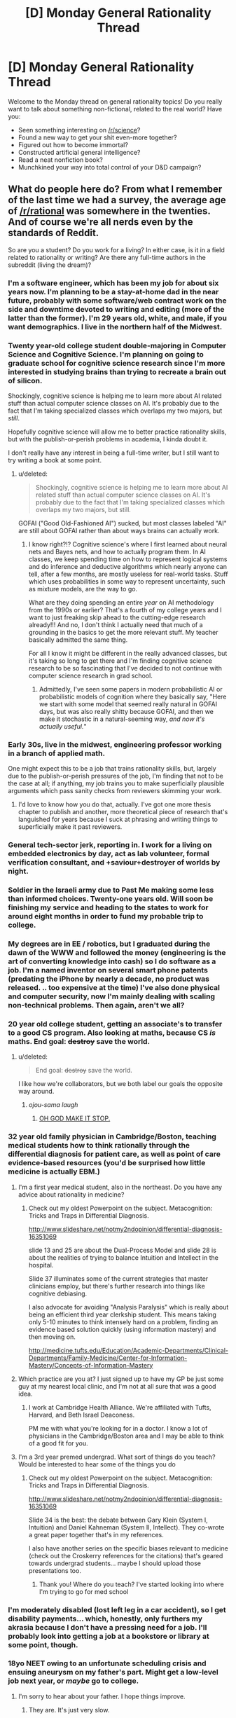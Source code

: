 #+TITLE: [D] Monday General Rationality Thread

* [D] Monday General Rationality Thread
:PROPERTIES:
:Author: AutoModerator
:Score: 13
:DateUnix: 1450105513.0
:DateShort: 2015-Dec-14
:END:
Welcome to the Monday thread on general rationality topics! Do you really want to talk about something non-fictional, related to the real world? Have you:

- Seen something interesting on [[/r/science]]?
- Found a new way to get your shit even-more together?
- Figured out how to become immortal?
- Constructed artificial general intelligence?
- Read a neat nonfiction book?
- Munchkined your way into total control of your D&D campaign?


** What do people here do? From what I remember of the last time we had a survey, the average age of [[/r/rational]] was somewhere in the twenties. And of course we're all nerds even by the standards of Reddit.

So are you a student? Do you work for a living? In either case, is it in a field related to rationality or writing? Are there any full-time authors in the subreddit (living the dream)?
:PROPERTIES:
:Author: Chronophilia
:Score: 10
:DateUnix: 1450118354.0
:DateShort: 2015-Dec-14
:END:

*** I'm a software engineer, which has been my job for about six years now. I'm planning to be a stay-at-home dad in the near future, probably with some software/web contract work on the side and downtime devoted to writing and editing (more of the latter than the former). I'm 29 years old, white, and male, if you want demographics. I live in the northern half of the Midwest.
:PROPERTIES:
:Author: alexanderwales
:Score: 7
:DateUnix: 1450120971.0
:DateShort: 2015-Dec-14
:END:


*** Twenty year-old college student double-majoring in Computer Science and Cognitive Science. I'm planning on going to graduate school for cognitive science research since I'm more interested in studying brains than trying to recreate a brain out of silicon.

Shockingly, cognitive science is helping me to learn more about AI related stuff than actual computer science classes on AI. It's probably due to the fact that I'm taking specialized classes which overlaps my two majors, but /still/.

Hopefully cognitive science will allow me to better practice rationality skills, but with the publish-or-perish problems in academia, I kinda doubt it.

I don't really have any interest in being a full-time writer, but I still want to try writing a book at some point.
:PROPERTIES:
:Author: xamueljones
:Score: 6
:DateUnix: 1450132438.0
:DateShort: 2015-Dec-15
:END:

**** u/deleted:
#+begin_quote
  Shockingly, cognitive science is helping me to learn more about AI related stuff than actual computer science classes on AI. It's probably due to the fact that I'm taking specialized classes which overlaps my two majors, but still.
#+end_quote

GOFAI ("Good Old-Fashioned AI") sucked, but most classes labeled "AI" are still about GOFAI rather than about ways brains can actually work.
:PROPERTIES:
:Score: 2
:DateUnix: 1450191253.0
:DateShort: 2015-Dec-15
:END:

***** I know right?!? Cognitive science's where I first learned about neural nets and Bayes nets, and how to actually program them. In AI classes, we keep spending time on how to represent logical systems and do inference and deductive algorithms which nearly anyone can tell, after a few months, are mostly useless for real-world tasks. Stuff which uses probabilities in some way to represent uncertainty, such as mixture models, are the way to go.

What are they doing spending an entire /year/ on AI methodology from the 1990s or earlier? That's a fourth of my college years and I want to just freaking skip ahead to the cutting-edge research already!!! And no, I don't think I actually need that much of a grounding in the basics to get the more relevant stuff. My teacher basically admitted the same thing.

For all I know it might be different in the really advanced classes, but it's taking so long to get there and I'm finding cognitive science research to be so fascinating that I've decided to not continue with computer science research in grad school.
:PROPERTIES:
:Author: xamueljones
:Score: 2
:DateUnix: 1450323713.0
:DateShort: 2015-Dec-17
:END:

****** Admittedly, I've seen some papers in modern probabilistic AI or probabilistic models of cognition where they basically say, "Here we start with some model that seemed really natural in GOFAI days, but was also really shitty because GOFAI, and then we make it stochastic in a natural-seeming way, /and now it's actually useful./"
:PROPERTIES:
:Score: 1
:DateUnix: 1450324737.0
:DateShort: 2015-Dec-17
:END:


*** Early 30s, live in the midwest, engineering professor working in a branch of applied math.

One might expect this to be a job that trains rationality skills, but, largely due to the publish-or-perish pressures of the job, I'm finding that not to be the case at all; if anything, my job trains you to make superficially plausible arguments which pass sanity checks from reviewers skimming your work.
:PROPERTIES:
:Score: 6
:DateUnix: 1450123188.0
:DateShort: 2015-Dec-14
:END:

**** I'd love to know how you do that, actually. I've got one more thesis chapter to publish and another, more theoretical piece of research that's languished for years because I suck at phrasing and writing things to superficially make it past reviewers.
:PROPERTIES:
:Score: 3
:DateUnix: 1450125713.0
:DateShort: 2015-Dec-15
:END:


*** General tech-sector jerk, reporting in. I work for a living on embedded electronics by day, act as lab volunteer, formal verification consultant, and +saviour+destroyer of worlds by night.
:PROPERTIES:
:Score: 3
:DateUnix: 1450121250.0
:DateShort: 2015-Dec-14
:END:


*** Soldier in the Israeli army due to Past Me making some less than informed choices. Twenty-one years old. Will soon be finishing my service and heading to the states to work for around eight months in order to fund my probable trip to college.
:PROPERTIES:
:Author: brandalizing
:Score: 5
:DateUnix: 1450126367.0
:DateShort: 2015-Dec-15
:END:


*** My degrees are in EE / robotics, but I graduated during the dawn of the WWW and followed the money (engineering is the art of converting knowledge into cash) so I do software as a job. I'm a named inventor on several smart phone patents (predating the iPhone by nearly a decade, no product was released. .. too expensive at the time) I've also done physical and computer security, now I'm mainly dealing with scaling non-technical problems. Then again, aren't we all?
:PROPERTIES:
:Author: TaoGaming
:Score: 3
:DateUnix: 1450128007.0
:DateShort: 2015-Dec-15
:END:


*** 20 year old college student, getting an associate's to transfer to a good CS program. Also looking at maths, because CS /is/ maths. End goal: +destroy+ save the world.
:PROPERTIES:
:Author: Transfuturist
:Score: 4
:DateUnix: 1450131031.0
:DateShort: 2015-Dec-15
:END:

**** u/deleted:
#+begin_quote
  End goal: +destroy+ save the world.
#+end_quote

I like how we're collaborators, but we both label our goals the opposite way around.
:PROPERTIES:
:Score: 2
:DateUnix: 1450191312.0
:DateShort: 2015-Dec-15
:END:

***** /ojou-sama laugh/
:PROPERTIES:
:Author: Transfuturist
:Score: 1
:DateUnix: 1450227155.0
:DateShort: 2015-Dec-16
:END:

****** [[http://static.comicvine.com/uploads/scale_small/8/88853/1967240-naga12.jpg][OH GOD MAKE IT STOP.]]
:PROPERTIES:
:Score: 2
:DateUnix: 1450231853.0
:DateShort: 2015-Dec-16
:END:


*** 32 year old family physician in Cambridge/Boston, teaching medical students how to think rationally through the differential diagnosis for patient care, as well as point of care evidence-based resources (you'd be surprised how little medicine is actually EBM.)
:PROPERTIES:
:Author: notmy2ndopinion
:Score: 4
:DateUnix: 1450179712.0
:DateShort: 2015-Dec-15
:END:

**** I'm a first year medical student, also in the northeast. Do you have any advice about rationality in medicine?
:PROPERTIES:
:Author: Timewinders
:Score: 1
:DateUnix: 1450189139.0
:DateShort: 2015-Dec-15
:END:

***** Check out my oldest Powerpoint on the subject. Metacognition: Tricks and Traps in Differential Diagnosis.

[[http://www.slideshare.net/notmy2ndopinion/differential-diagnosis-16351069]]

slide 13 and 25 are about the Dual-Process Model and slide 28 is about the realities of trying to balance Intuition and Intellect in the hospital.

Slide 37 illuminates some of the current strategies that master clinicians employ, but there's further research into things like cognitive debiasing.

I also advocate for avoiding "Analysis Paralysis" which is really about being an efficient third year clerkship student. This means taking only 5-10 minutes to think intensely hard on a problem, finding an evidence based solution quickly (using information mastery) and then moving on.

[[http://medicine.tufts.edu/Education/Academic-Departments/Clinical-Departments/Family-Medicine/Center-for-Information-Mastery/Concepts-of-Information-Mastery]]
:PROPERTIES:
:Author: notmy2ndopinion
:Score: 1
:DateUnix: 1450269330.0
:DateShort: 2015-Dec-16
:END:


**** Which practice are you at? I just signed up to have my GP be just some guy at my nearest local clinic, and I'm not at all sure that was a good idea.
:PROPERTIES:
:Score: 1
:DateUnix: 1450191382.0
:DateShort: 2015-Dec-15
:END:

***** I work at Cambridge Health Alliance. We're affiliated with Tufts, Harvard, and Beth Israel Deaconess.

PM me with what you're looking for in a doctor. I know a lot of physicians in the Cambridge/Boston area and I may be able to think of a good fit for you.
:PROPERTIES:
:Author: notmy2ndopinion
:Score: 1
:DateUnix: 1450269428.0
:DateShort: 2015-Dec-16
:END:


**** I'm a 3rd year premed undergrad. What sort of things do you teach? Would be interested to hear some of the things you do
:PROPERTIES:
:Author: jkkmilkman
:Score: 1
:DateUnix: 1450246030.0
:DateShort: 2015-Dec-16
:END:

***** Check out my oldest Powerpoint on the subject. Metacognition: Tricks and Traps in Differential Diagnosis.

[[http://www.slideshare.net/notmy2ndopinion/differential-diagnosis-16351069]]

Slide 34 is the best: the debate between Gary Klein (System I, Intuition) and Daniel Kahneman (System II, Intellect). They co-wrote a great paper together that's in my references.

I also have another series on the specific biases relevant to medicine (check out the Croskerry references for the citations) that's geared towards undergrad students... maybe I should upload those presentations too.
:PROPERTIES:
:Author: notmy2ndopinion
:Score: 1
:DateUnix: 1450269071.0
:DateShort: 2015-Dec-16
:END:

****** Thank you! Where do you teach? I've started looking into where I'm trying to go for med school
:PROPERTIES:
:Author: jkkmilkman
:Score: 1
:DateUnix: 1450291729.0
:DateShort: 2015-Dec-16
:END:


*** I'm moderately disabled (lost left leg in a car accident), so I get disability payments... which, honestly, only furthers my akrasia because I don't have a pressing need for a job. I'll probably look into getting a job at a bookstore or library at some point, though.
:PROPERTIES:
:Author: Cariyaga
:Score: 3
:DateUnix: 1450124935.0
:DateShort: 2015-Dec-14
:END:


*** 18yo NEET owing to an unfortunate scheduling crisis and ensuing aneurysm on my father's part. Might get a low-level job next year, or /maybe/ go to college.
:PROPERTIES:
:Author: LiteralHeadCannon
:Score: 3
:DateUnix: 1450126025.0
:DateShort: 2015-Dec-15
:END:

**** I'm sorry to hear about your father. I hope things improve.
:PROPERTIES:
:Author: eaglejarl
:Score: 2
:DateUnix: 1450162878.0
:DateShort: 2015-Dec-15
:END:

***** They are. It's just very slow.
:PROPERTIES:
:Author: LiteralHeadCannon
:Score: 1
:DateUnix: 1450162982.0
:DateShort: 2015-Dec-15
:END:


*** I'm just an ordinary student in civil engineering.
:PROPERTIES:
:Author: ToaKraka
:Score: 3
:DateUnix: 1450130291.0
:DateShort: 2015-Dec-15
:END:

**** (a) You're an engineer. (b) You hang out on [[/r/rational]]. You're not an 'ordinary' anything; be proud of that.
:PROPERTIES:
:Author: eaglejarl
:Score: 2
:DateUnix: 1450162789.0
:DateShort: 2015-Dec-15
:END:


*** I'm a graduate student studying machine learning and statistics -- basically, data science. I am currently subsisting off of my reseach assistantship. I have heard rationality described as "data science as a world view" so I suppose what I'm doing is extremely relevant to rationality.
:PROPERTIES:
:Author: HereticalRants
:Score: 3
:DateUnix: 1450136797.0
:DateShort: 2015-Dec-15
:END:

**** u/deleted:
#+begin_quote
  I have heard rationality described as "data science as a world view"
#+end_quote

Where?
:PROPERTIES:
:Score: 1
:DateUnix: 1450191330.0
:DateShort: 2015-Dec-15
:END:


*** Mid-30s, ticket monkey in a call center... trying to get into a better class of job, which is difficult for me. On the side I'm building an application for [[http://rexko.org/][creating dictionaries]], and am writing extreme furry smut. The latter makes a bit of money, but nothing to quit my day job over...
:PROPERTIES:
:Author: Muskwalker
:Score: 3
:DateUnix: 1450162127.0
:DateShort: 2015-Dec-15
:END:


*** I'm a data analyst for a large software company. Ideally this job is very close to rationality. In practice it's closer to debate club in that you're preparing arguments to sway, not engaging in a dialectic.

It's scary how bad at knowledge and uncertainty large organizations are. And willfully so. But that means there's lots of room for improvement and that responsible data analysts can do some good.
:PROPERTIES:
:Author: Polycephal_Lee
:Score: 3
:DateUnix: 1450121046.0
:DateShort: 2015-Dec-14
:END:


*** I'm a 26 year old software engineer in silicon valley. I work for a living and live comfortably, but I don't do anything in a field related to rationality or writing. I'd recommend this sort of living to anyone who is comfortable doing it. The hours and pay are good, and we need programmers for the foreseeable future.

I'm definitely a nerd by most measures, but compared to my peers and friends in this area, I'm one of the less nerdy people I know. People are pretty nerdy around here, it's really great.
:PROPERTIES:
:Author: blazinghand
:Score: 2
:DateUnix: 1450142279.0
:DateShort: 2015-Dec-15
:END:


*** Sound designer/composer. Still at school, but only just. After I graduate I may go back to the CS or EE degrees I was studying a few years ago, as a supplement. FYI, if anyone needs any sound-anything or any music-anything done, they should talk to me and we'll see what I can do.
:PROPERTIES:
:Author: syberdragon
:Score: 2
:DateUnix: 1450143725.0
:DateShort: 2015-Dec-15
:END:


*** 45 this Friday. (I'm really hoping J.J. Abrams will give me a nice birthday present.)

Computer programmer for 20 years, now I'm trying to make a go as a professional author.
:PROPERTIES:
:Author: eaglejarl
:Score: 2
:DateUnix: 1450162740.0
:DateShort: 2015-Dec-15
:END:


*** phd student in organic chemistry.
:PROPERTIES:
:Author: Galap
:Score: 2
:DateUnix: 1450173345.0
:DateShort: 2015-Dec-15
:END:


*** EMT. College hasn't worked out for me for a variety of reasons. Depression and social anxiety are twin bitches.
:PROPERTIES:
:Author: Frommerman
:Score: 2
:DateUnix: 1450215725.0
:DateShort: 2015-Dec-16
:END:


*** I'm just coming out of a CS degree and looking for a job doing computers, so I was thinking about employment when I this thread popped up.

P.S. if anyone near London is looking for a programmer with 2 years experience in frontend development, that would be incredibly convenient.
:PROPERTIES:
:Author: Chronophilia
:Score: 1
:DateUnix: 1450151816.0
:DateShort: 2015-Dec-15
:END:


*** 40 years old in Seattle. Fairly new dad of a 10 month old. I'm currently CMO of a private equity backed company. Worked ridiculously hard to get here in my life (and got lucky a few times - including being born with a natural talent at stuff other humans find valuable)

Discovered Tyler Cowen a few years ago. Then Bryan Caplan last year. Then SlateStarCodex earlier this year. Scott somehow introduced me to HPATMOR and the Sequences. Then I found this Reddit in the last six months-ish. You all introduced me to Worm, Metropolitan Man, and the fantastic challenges. Only disappointment is when you all went to 2-week challenges. I miss reading your stuff every Wednesday...

My goal next year is to write two books. First priority is a non fiction about situations where "good enough" should be the goal (Malcolm Gladwell style with better science). The second is fiction about children superheroes and the conflict between two in particular. One with the ability to move her consciousness back in time into her younger body and the other an effective super human intelligent "AI" (to use terminology from this Reddit)

If anyone wants to be early readers of either one let me know. My website is MarketingIsEasy.com
:PROPERTIES:
:Author: ednever
:Score: 1
:DateUnix: 1450281943.0
:DateShort: 2015-Dec-16
:END:


** u/gingertou:
#+begin_quote
  Found a new way to get your shit even-more together?
#+end_quote

Ahahahahaha.
:PROPERTIES:
:Author: gingertou
:Score: 7
:DateUnix: 1450119622.0
:DateShort: 2015-Dec-14
:END:

*** Hmmm?
:PROPERTIES:
:Score: 1
:DateUnix: 1450120808.0
:DateShort: 2015-Dec-14
:END:

**** That line can be funny because it assumes that the reader /already/ "has his shit together".
:PROPERTIES:
:Author: ToaKraka
:Score: 2
:DateUnix: 1450153843.0
:DateShort: 2015-Dec-15
:END:

***** Well, assuming that your house isn't on fire right now, I'd say you have some measure of your shit together.
:PROPERTIES:
:Author: Clipsterman
:Score: 2
:DateUnix: 1450254717.0
:DateShort: 2015-Dec-16
:END:

****** "not being on fire" is the most incredibly lowest threshold I can barely think of, given that its a status that is usually resolved in <30 seconds.
:PROPERTIES:
:Author: SvalbardCaretaker
:Score: 2
:DateUnix: 1450276054.0
:DateShort: 2015-Dec-16
:END:

******* That doesn't mean my comment was wrong.
:PROPERTIES:
:Author: Clipsterman
:Score: 2
:DateUnix: 1450309388.0
:DateShort: 2015-Dec-17
:END:

******** True. It however is not measureing any sort of actually useful "shit togetherness" ... Just like how it'd be unpractical to base our day to day weighting needs on the planck mass.
:PROPERTIES:
:Author: SvalbardCaretaker
:Score: 1
:DateUnix: 1450310446.0
:DateShort: 2015-Dec-17
:END:

********* Fair point
:PROPERTIES:
:Author: Clipsterman
:Score: 1
:DateUnix: 1450343167.0
:DateShort: 2015-Dec-17
:END:


** What do people here think of

[[https://www.researchgate.net/blog/post/antidepressants-taken-during-pregnancy-increase-risk-of-autism-by-87-percent]]

[[http://www.webmd.com/baby/news/20140827/do-antidepressants-in-pregnancy-raise-risks-for-mental-woes-in-kids]]

These are two studies that appear to reach opposite conclusions on whether antidepressants cause autism after controlling for level of depression. The first of these was frontpage at reddit today.

I know someone on antidepressants who is considering having a baby. I wonder how much of an effort she should make to go off them.
:PROPERTIES:
:Score: 4
:DateUnix: 1450131832.0
:DateShort: 2015-Dec-15
:END:

*** The study seems to single out SSRIs in particular, but the fact that taking /any/ antidepressants had a negative effect makes me suspicious.

They have a large number of different mechanisms, some acting on entirely different neurotransmitters (e.g. NRIs, tricyclics, MAOIs), and if they all have a similar result then perhaps it is the condition being treated that causes the result (or, alternatively, it applies to a larger class of psychoactive drugs than just antidepressants).

That said, I have no medical background and can't critique it from that perspective. I just get suspicious when somebody finds an effect which is at an unusual level of specificity (in this case, singling out antidepressants vs. all psychoactive drugs vs. specific classes of antidepressant).
:PROPERTIES:
:Author: ZeroNihilist
:Score: 2
:DateUnix: 1450161869.0
:DateShort: 2015-Dec-15
:END:


*** From the first study's abstract:

#+begin_quote
  The risk was persistent even after taking into account maternal history of depression (29 exposed infants; adjusted hazard ratio, 1.75; 95% CI, 1.03-2.97).
#+end_quote

From the second study's abstract:

#+begin_quote
  In models adjusted for sociodemographic features, antidepressant exposure prior to and during pregnancy was associated with ASD risk, but risk associated with exposure during pregnancy was no longer significant after controlling for maternal major depression (odds ratio (OR) 1.10 (0.70-1.70)).
#+end_quote

The difference there seems to be whether they're adjusting for *maternal depression* or *severity of maternal depression*. This would explain the two different results. I don't know whether this is actually the case though, since the articles are behind paywalls - that's just a guess based on what I can see.

(The argument would basically be that "pregnant women with depression" and "pregnant women with depression /and on medication/" are substantially different populations because the ones on medication are more likely to be /severely/ depressed, so you don't just need to correct for depression, you need to correct for severity of depression.)
:PROPERTIES:
:Author: alexanderwales
:Score: 1
:DateUnix: 1450194699.0
:DateShort: 2015-Dec-15
:END:


*** [deleted]
:PROPERTIES:
:Score: 0
:DateUnix: 1450144632.0
:DateShort: 2015-Dec-15
:END:


** SWEET LORD OF NIGHTMARES OF UNCOUNTABLE WORLDS, WHAT ARE [[http://www.ics.uci.edu/%7Erickl/publications/1996-icml.pdf][THESE]] RESULTS (the other one is a draft-in-progress I'm not allowed to share) I'M READING!?
:PROPERTIES:
:Score: 3
:DateUnix: 1450138979.0
:DateShort: 2015-Dec-15
:END:

*** In theoretical computer science there is a big difference between mostly solving a problem and always solving it. There's less of a difference between solving a problem with high probability over your own random coins and solving it deterministically always but still some. What they do is present a way to compute a heuristic for the halting problem which is usually right for a given distribution of inputs.
:PROPERTIES:
:Author: TimTravel
:Score: 1
:DateUnix: 1450164269.0
:DateShort: 2015-Dec-15
:END:

**** Hint: I'm a type-theory and ML geek. I know that. I just didn't expect to be able to PAC-learn high-confidence, low-error heuristics for a deterministically unsolvable problem.
:PROPERTIES:
:Score: 1
:DateUnix: 1450191183.0
:DateShort: 2015-Dec-15
:END:

***** Uh, wow. Reading the abstract, it looks like the halting problem has gone from "unsolvable" to "usually solvable, by engineers if not mathematicians".

Which means it's what, five years from consumer release?
:PROPERTIES:
:Author: PeridexisErrant
:Score: 1
:DateUnix: 1450264292.0
:DateShort: 2015-Dec-16
:END:


** I'll finally participate in the biweekly challenge this week, though I'm guessing the D&D theme will draw more submissions than usual.
:PROPERTIES:
:Author: Rhamni
:Score: 3
:DateUnix: 1450112835.0
:DateShort: 2015-Dec-14
:END:


** Anyone know (better than Stack Overflow, which doesn't) what to do when the copyright notice on the first page, first column of my paper is overlapping the intro text in the first column? This is the last obstacle to camera-ready and we're late enough already.

Also, pls cure ageing so my (former, technically) advisor won't constantly come down with gout or flu when we're trying to make important things happen.
:PROPERTIES:
:Score: 3
:DateUnix: 1450120924.0
:DateShort: 2015-Dec-14
:END:

*** Just for clarity - is this in LaTeX, or Microsoft Word, orwhat?
:PROPERTIES:
:Author: Chronophilia
:Score: 3
:DateUnix: 1450122028.0
:DateShort: 2015-Dec-14
:END:

**** Latex. Always Latex.
:PROPERTIES:
:Score: 3
:DateUnix: 1450122479.0
:DateShort: 2015-Dec-14
:END:

***** Surely someone on tex.stackexchange.com will know the answer...
:PROPERTIES:
:Score: 2
:DateUnix: 1450123351.0
:DateShort: 2015-Dec-14
:END:

****** I checked. They don't seem to. I could ask a fresh question, but those need Minimum Viable Examples.
:PROPERTIES:
:Score: 2
:DateUnix: 1450125550.0
:DateShort: 2015-Dec-15
:END:

******* Lorem ipsum it up?
:PROPERTIES:
:Author: Transfuturist
:Score: 0
:DateUnix: 1450131197.0
:DateShort: 2015-Dec-15
:END:


*** Are there Latex debuggers?
:PROPERTIES:
:Author: Transfuturist
:Score: 2
:DateUnix: 1450131171.0
:DateShort: 2015-Dec-15
:END:

**** Ahahahahahaha I wish.
:PROPERTIES:
:Score: 2
:DateUnix: 1450131387.0
:DateShort: 2015-Dec-15
:END:


*** Impossible to debug without seeing the tex file, do you have a link to your SO question?
:PROPERTIES:
:Author: thekevjames
:Score: 1
:DateUnix: 1450228178.0
:DateShort: 2015-Dec-16
:END:


** Does the solstice celebration sell tickets at the door? I might not get a chance anyway, but I just heard about it this week and twenty five dollars in cash sounds like a pretty good deal to meet some rationalist e-celebs.
:PROPERTIES:
:Author: LiteralHeadCannon
:Score: 2
:DateUnix: 1450116858.0
:DateShort: 2015-Dec-14
:END:

*** Just email them and show up. The overwhelming chance is that they won't be assholes and toss you out into the cold when you came all the way.
:PROPERTIES:
:Score: 1
:DateUnix: 1450120753.0
:DateShort: 2015-Dec-14
:END:


*** Wait, what? How does one hear about these things?

I mean, I'm almost certain I'm not in the area, and may easily not be free if I was, but I'd like to be able to determine if I have the /option/, y'know?
:PROPERTIES:
:Author: iamthelowercase
:Score: 1
:DateUnix: 1450236154.0
:DateShort: 2015-Dec-16
:END:

**** Just a lot of people talking about it on rationalist Tumblr, I think?
:PROPERTIES:
:Author: LiteralHeadCannon
:Score: 1
:DateUnix: 1450236408.0
:DateShort: 2015-Dec-16
:END:

***** > tumblr

> rationalist

oO,
:PROPERTIES:
:Author: iamthelowercase
:Score: 1
:DateUnix: 1450246903.0
:DateShort: 2015-Dec-16
:END:


**** Check lesswrong.com once a week? Set up some sort of RSS feed for meetups in your area, I think there was an option for that? Get your name on the "interested in solstice" email list or if there isnt one, organize it?
:PROPERTIES:
:Author: SvalbardCaretaker
:Score: 1
:DateUnix: 1450276126.0
:DateShort: 2015-Dec-16
:END:


** Could I get some recommendations on rational time loops?
:PROPERTIES:
:Score: 2
:DateUnix: 1450201983.0
:DateShort: 2015-Dec-15
:END:

*** [[https://www.fictionpress.com/s/2961893/1/Mother-of-Learning][Mother of Learning]] is my favorite by far. It's also original fiction rather than fanfic!
:PROPERTIES:
:Author: blazinghand
:Score: 6
:DateUnix: 1450213946.0
:DateShort: 2015-Dec-16
:END:

**** Yes it is great. I look forward to seeing an update in my email. I wake up and read the next chapter and start the day on a high note.
:PROPERTIES:
:Score: 1
:DateUnix: 1450229375.0
:DateShort: 2015-Dec-16
:END:


*** /[[https://www.fanfiction.net/s/5193644][Time Braid]]/ (fanfiction of /Naruto/; 204k words, complete)

/[[https://www.fanfiction.net/s/9658524][Branches on the Tree of Time]]/ (fanfiction of /Terminator/; 31k words, complete)

/[[http://www.fimfiction.net/story/145711][Hard Reset 2: Reset Harder]]/ (fanfiction of /Friendship Is Magic/ and /[[http://www.fimfiction.net/story/67362][Hard Reset]]/; 65k words, incomplete)
:PROPERTIES:
:Author: ToaKraka
:Score: 3
:DateUnix: 1450210161.0
:DateShort: 2015-Dec-15
:END:

**** Thanks. Already half way through Hard Reset. Enjoying it very much. Don't know why I like time loops. Maybe it's because of wish fulfillment type drama but hey, whatever makes your hotdog stand right?
:PROPERTIES:
:Score: 3
:DateUnix: 1450229297.0
:DateShort: 2015-Dec-16
:END:


** I need a quick math sanity check.

I have a hyperdimensional glorp emitter that emits in four dimensions. I place this somewhere on a flat plane and then walk away from it. I pull out my emissions tester and it tests at a 0.5 glorps. From this, I can infer a circle around the transmitter with a radius equal to my distance from it. Inside the circle, the emissions tester will read at /more/ than 0.5 glorps, while outside the circle it will read at /less/ than 0.5 glorps.

Let's say that I want to increase the size of that two-dimensional circle. If the glorp emitter were merely three-dimensional, doubling the area of the circle would be as simple as doubling the power of my glorp emitter. The intensity is given by 1/r^{2} and the area is given by πr^{2} which means that they're both proportional. A circle with an area of 4 will have a minimum intensity of half that of a circle with an area of 2.

However, my glorp transmitter /is/ hyperdimensional and while the area of a circle is proportional to the square of the radius, the intensity of a hyperdimensional emission follows the inverse-*cube* law. If you want to double the size of the glorp circle, you don't just double the power of the emitter, you multiply it by 282.84%.

So first, I want to make sure that all of that is correct.

Second, I got that specific number at the end from entering numbers into some formulas in excel, so that I would have a chart of the relationship between intensity, area, and radius, but I'm a little unclear on why that's the case from a mathematical standpoint. The relationships I keep coming up with don't seem like they properly explain it.

Formulas:

1. The surface area of a hypersphere is given by 2π^{2} * r^{3} where r is the radius.
2. Emissions that are four dimensional rather than three dimensional therefore follow an inverse cube law instead of an inverse square law. This is given by 1/d^{3} where d is the distance.
3. The area of a circle is given by A=πr^{2} where r is the radius.
4. The radius of a circle, given the area, is √(A/π).
:PROPERTIES:
:Author: alexanderwales
:Score: 1
:DateUnix: 1450199516.0
:DateShort: 2015-Dec-15
:END:

*** The circle is an abstraction, a two-dimensional slice of a four dimensional hyperspace. The surface area of the [[https://en.wikipedia.org/wiki/3-sphere][glome]] is proportional to the cube of the radius (everything else is a constant), necessitating an inverse cube law. The area of the imaginary circle has nothing to do with it.

Assuming emissions strength /s/ and tester distance /r/ from a 3 dimensional source, the measured intensity will be determined by s/r^{2} . If the distance becomes 2r, that's what gets squared which means that in order to keep the intensity constant, it requires a /quadrupling/ of the source strength: (2r)^{2} = 4r^{2.}

In four dimensions, the inverse cube law requires an /octupling/ of source strength in order to double the radius of the imaginary circle if you want to keep measured intensity constant: (2r)^{3} = 8r^{3}

Don't let the imaginary circle get in the way of your calculations.
:PROPERTIES:
:Author: Sparkwitch
:Score: 1
:DateUnix: 1450212623.0
:DateShort: 2015-Dec-16
:END:

**** It's that circle that I care about. This is (predictably) for something that I'm writing. (Maybe I should have led with that, but I like keeping things under wraps. Sorry for any confusion.)

Imagine that the emitter is a cell tower. Now imagine that if you ever have less than a certain amount of cell signal, you die. In that case, you probably build your entire civilization around these cell towers and what you're really interested in is the circle that's formed on the surface of the earth, because that's what defines total livable space.

If you double the radius of the circle, you have to quadruple the source strength, but that doesn't matter because you also get to quadruple the livable area (and you don't really care about volume).

But if the emitter is emitting in four dimensions, then the relationship between surface area of the two-dimensional slice of a four-dimensional sphere (the slice which defines your livable land) shares this different relationship with signal intensity.

Edit: I think I have it figured out. If you want to increase area by /x/ that means increasing signal strength by /x/^{3/2} which gives 2.82 as a result when I feed in 2 (for doubling the area).
:PROPERTIES:
:Author: alexanderwales
:Score: 1
:DateUnix: 1450214155.0
:DateShort: 2015-Dec-16
:END:

***** Yes. Square root of the cube. I had typed out a significantly longer-winded version of the details of that.
:PROPERTIES:
:Author: Sparkwitch
:Score: 1
:DateUnix: 1450225891.0
:DateShort: 2015-Dec-16
:END:
